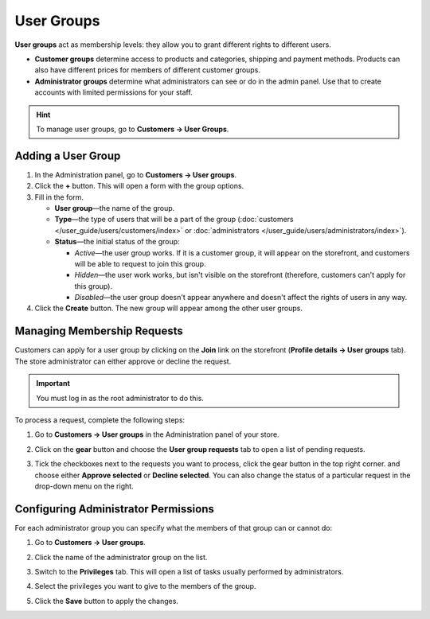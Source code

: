 ***********
User Groups
***********

**User groups** act as membership levels: they allow you to grant different rights to different users.

* **Customer groups** determine access to products and categories, shipping and payment methods. Products can also have different prices for members of different customer groups.

* **Administrator groups** determine what administrators can see or do in the admin panel. Use that to create accounts with limited permissions for your staff.

.. hint::

    To manage user groups, go to **Customers → User Groups**.

===================
Adding a User Group
===================

#. In the Administration panel, go to **Customers → User groups**.

#. Click the **+** button. This will open a form with the group options.

#. Fill in the form.

   * **User group**—the name of the group.

   * **Type**—the type of users that will be a part of the group (:doc:`customers </user_guide/users/customers/index>` or :doc:`administrators </user_guide/users/administrators/index>`).

   * **Status**—the initial status of the group:

     * *Active*—the user group works. If it is a customer group, it will appear on the storefront, and customers will be able to request to join this group.

     * *Hidden*—the user work works, but isn't visible on the storefront (therefore, customers can't apply for this group).

     * *Disabled*—the user group doesn't appear anywhere and doesn't affect the rights of users in any way.

#. Click the **Create** button. The new group will appear among the other user groups.

============================
Managing Membership Requests
============================

Customers can apply for a user group by clicking on the **Join** link on the storefront (**Profile details →  User groups** tab). The store administrator can either approve or decline the request.

.. important::

    You must log in as the root administrator to do this.

To process a request, complete the following steps:

#. Go to **Customers → User groups** in the Administration panel of your store.

#. Click on the **gear** button and choose the **User group requests** tab to open a list of pending requests.

   .. image:: img/manage_membership.png
       :align: center
       :alt: Click on the gear button and choose the User group requests tab to open a list of pending requests.

#. Tick the checkboxes next to the requests you want to process, click the gear button in the top right corner. and choose either **Approve selected** or **Decline selected**. You can also change the status of a particular request in the drop-down menu on the right. 

=====================================
Configuring Administrator Permissions
=====================================

For each administrator group you can specify what the members of that group can or cannot do:

#. Go to **Customers → User groups**.

#. Click the name of the administrator group on the list.

#. Switch to the **Privileges** tab. This will open a list of tasks usually performed by administrators.

   .. image:: img/admin_privileges.png
       :align: center
       :alt: Tick the checkboxes next to the privileges you want to grant to the group.

#. Select the privileges you want to give to the members of the group.

#. Click the **Save** button to apply the changes.

